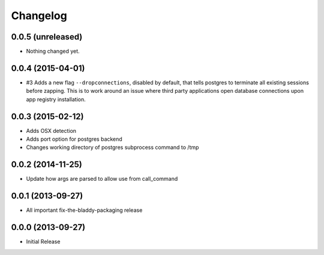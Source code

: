 Changelog
=========

0.0.5 (unreleased)
------------------

- Nothing changed yet.


0.0.4 (2015-04-01)
------------------

- #3 Adds a new flag ``--dropconnections``, disabled by default, that tells
  postgres to terminate all existing sessions before zapping. This is to work
  around an issue where third party applications open database connections
  upon app registry installation.


0.0.3 (2015-02-12)
------------------

- Adds OSX detection
- Adds port option for postgres backend
- Changes working directory of postgres subprocess command to /tmp


0.0.2 (2014-11-25)
------------------

- Update how args are parsed to allow use from call_command


0.0.1 (2013-09-27)
------------------

- All important fix-the-bladdy-packaging release


0.0.0 (2013-09-27)
------------------

- Initial Release
